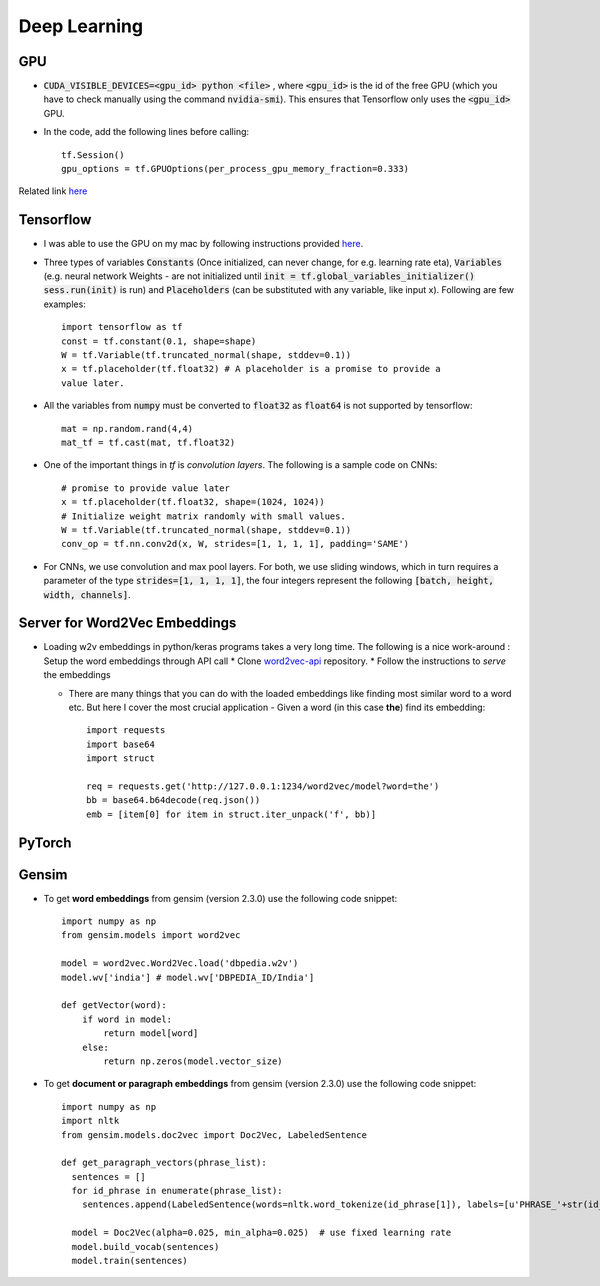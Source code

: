 Deep Learning
=============

GPU
---

* :code:`CUDA_VISIBLE_DEVICES=<gpu_id> python <file>` , where :code:`<gpu_id>`
  is the id of the free GPU (which you have to check manually using the command
  :code:`nvidia-smi`). This ensures that Tensorflow only uses the
  :code:`<gpu_id>` GPU.

* In the code, add the following lines before calling::

    tf.Session()
    gpu_options = tf.GPUOptions(per_process_gpu_memory_fraction=0.333)

Related link `here
<https://stackoverflow.com/questions/34199233/how-to-prevent-tensorflow-from-allocating-the-totality-of-a-gpu-memory>`__


Tensorflow
----------

* I was able to use the GPU on my mac by following instructions provided
  `here <https://github.com/hughperkins/tf-coriander>`__.
* Three types of variables :code:`Constants` (Once initialized, can never change, for
  e.g. learning rate eta), :code:`Variables` (e.g. neural network Weights -
  are not initialized until :code:`init = tf.global_variables_initializer()
  sess.run(init)` is run) and :code:`Placeholders` (can be substituted with any
  variable, like input x). Following are few examples::

    import tensorflow as tf
    const = tf.constant(0.1, shape=shape)
    W = tf.Variable(tf.truncated_normal(shape, stddev=0.1))
    x = tf.placeholder(tf.float32) # A placeholder is a promise to provide a
    value later.

* All the variables from :code:`numpy` must be converted to :code:`float32` as
  :code:`float64` is not supported by tensorflow::
    
    mat = np.random.rand(4,4)
    mat_tf = tf.cast(mat, tf.float32)

* One of the important things in `tf` is `convolution layers`. The following is
  a sample code on CNNs::
    
    # promise to provide value later
    x = tf.placeholder(tf.float32, shape=(1024, 1024))
    # Initialize weight matrix randomly with small values.
    W = tf.Variable(tf.truncated_normal(shape, stddev=0.1)) 
    conv_op = tf.nn.conv2d(x, W, strides=[1, 1, 1, 1], padding='SAME')

* For CNNs, we use convolution and max pool layers. For both, we use sliding
  windows, which in turn requires a parameter of the type :code:`strides=[1, 1, 1,
  1]`, the four integers represent the following :code:`[batch, height, width, channels]`.

Server for Word2Vec Embeddings
------------------------------

* Loading w2v embeddings in python/keras programs takes a very long time. The
  following is a nice work-around : Setup the word embeddings through API call
  * Clone `word2vec-api <https://github.com/3Top/word2vec-api>`_ repository.
  * Follow the instructions to *serve* the embeddings

  * There are many things that you can do with the loaded embeddings like
    finding most similar word to a word etc. But here I cover the most crucial
    application - Given a word (in this case **the**) find its embedding::

      import requests
      import base64
      import struct

      req = requests.get('http://127.0.0.1:1234/word2vec/model?word=the')
      bb = base64.b64decode(req.json())
      emb = [item[0] for item in struct.iter_unpack('f', bb)]


PyTorch
-------

Gensim
------

* To get **word embeddings** from gensim (version 2.3.0) use the following code
  snippet::
     
    import numpy as np
    from gensim.models import word2vec

    model = word2vec.Word2Vec.load('dbpedia.w2v')
    model.wv['india'] # model.wv['DBPEDIA_ID/India']

    def getVector(word):
        if word in model:
            return model[word]
        else:
            return np.zeros(model.vector_size)

* To get **document or paragraph embeddings** from gensim (version 2.3.0) use
  the following code snippet::

    import numpy as np
    import nltk
    from gensim.models.doc2vec import Doc2Vec, LabeledSentence

    def get_paragraph_vectors(phrase_list):
      sentences = []
      for id_phrase in enumerate(phrase_list):
        sentences.append(LabeledSentence(words=nltk.word_tokenize(id_phrase[1]), labels=[u'PHRASE_'+str(id_phrase[0])]))

      model = Doc2Vec(alpha=0.025, min_alpha=0.025)  # use fixed learning rate  
      model.build_vocab(sentences)
      model.train(sentences)
